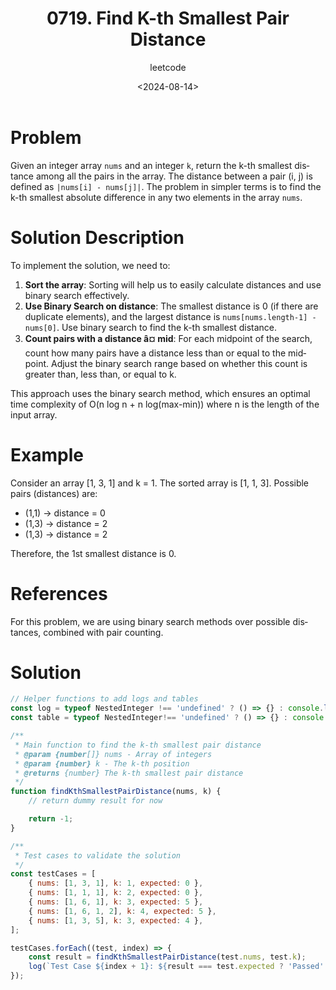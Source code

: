 ﻿#+title: 0719. Find K-th Smallest Pair Distance
#+subtitle: leetcode
#+date: <2024-08-14>
#+language: en

* Problem
Given an integer array =nums= and an integer =k=, return the k-th smallest distance among all the pairs in the array. The distance between a pair (i, j) is defined as =|nums[i] - nums[j]|=. The problem in simpler terms is to find the k-th smallest absolute difference in any two elements in the array =nums=.

* Solution Description
To implement the solution, we need to:
1. **Sort the array**: Sorting will help us to easily calculate distances and use binary search effectively.
2. **Use Binary Search on distance**: The smallest distance is 0 (if there are duplicate elements), and the largest distance is =nums[nums.length-1] - nums[0]=. Use binary search to find the k-th smallest distance.
3. **Count pairs with a distance â¤ mid**: For each midpoint of the search, count how many pairs have a distance less than or equal to the midpoint. Adjust the binary search range based on whether this count is greater than, less than, or equal to k.

This approach uses the binary search method, which ensures an optimal time complexity of O(n log n + n log(max-min)) where n is the length of the input array.

* Example
Consider an array [1, 3, 1] and k = 1. The sorted array is [1, 1, 3]. Possible pairs (distances) are:
- (1,1) -> distance = 0
- (1,3) -> distance = 2
- (1,3) -> distance = 2
Therefore, the 1st smallest distance is 0.

* References
For this problem, we are using binary search methods over possible distances, combined with pair counting.

* Solution
#+begin_src js :tangle "leetcode_719_find_kth_smallest_pair_distance.js"
// Helper functions to add logs and tables
const log = typeof NestedInteger !== 'undefined' ? () => {} : console.log;
const table = typeof NestedInteger!== 'undefined' ? () => {} : console.table;

/**
 ,* Main function to find the k-th smallest pair distance
 ,* @param {number[]} nums - Array of integers
 ,* @param {number} k - The k-th position
 ,* @returns {number} The k-th smallest pair distance
 ,*/
function findKthSmallestPairDistance(nums, k) {
    // return dummy result for now

    return -1;
}

/**
 ,* Test cases to validate the solution
 ,*/
const testCases = [
    { nums: [1, 3, 1], k: 1, expected: 0 },
    { nums: [1, 1, 1], k: 2, expected: 0 },
    { nums: [1, 6, 1], k: 3, expected: 5 },
    { nums: [1, 6, 1, 2], k: 4, expected: 5 },
    { nums: [1, 3, 5], k: 3, expected: 4 },
];

testCases.forEach((test, index) => {
    const result = findKthSmallestPairDistance(test.nums, test.k);
    log(`Test Case ${index + 1}: ${result === test.expected ? 'Passed' : 'Failed'} (Expected: ${test.expected}, Got: ${result})`);
});
#+end_src
